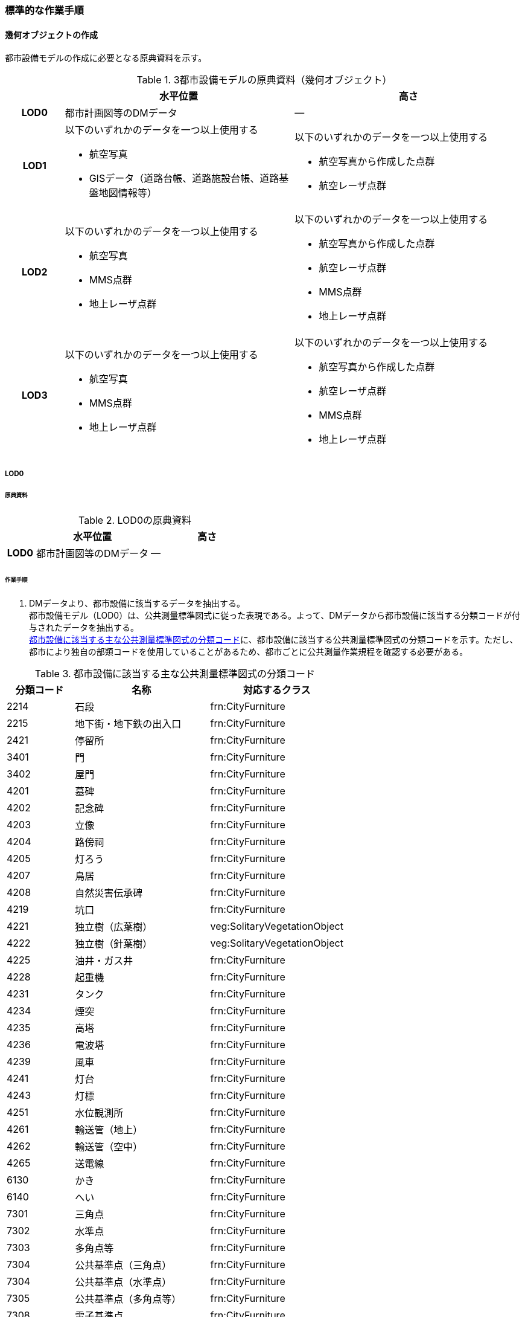 [[tocO_03]]
=== 標準的な作業手順

[[tocO_03_01]]
==== 幾何オブジェクトの作成

都市設備モデルの作成に必要となる原典資料を示す。

[[tab-O-3]]
[cols="1a,4a,4a"]
.3都市設備モデルの原典資料（幾何オブジェクト）
|===
h| h| 水平位置 h| 高さ
h| LOD0 | 都市計画図等のDMデータ | ―
h| LOD1 | 以下のいずれかのデータを一つ以上使用する

* 航空写真
* GISデータ（道路台帳、道路施設台帳、道路基盤地図情報等）
| 以下のいずれかのデータを一つ以上使用する

* 航空写真から作成した点群
* 航空レーザ点群
h| LOD2 | 以下のいずれかのデータを一つ以上使用する

* 航空写真
* MMS点群
* 地上レーザ点群
| 以下のいずれかのデータを一つ以上使用する

* 航空写真から作成した点群
* 航空レーザ点群
* MMS点群
* 地上レーザ点群
h| LOD3 | 以下のいずれかのデータを一つ以上使用する

* 航空写真
* MMS点群
* 地上レーザ点群
| 以下のいずれかのデータを一つ以上使用する

* 航空写真から作成した点群
* 航空レーザ点群
* MMS点群
* 地上レーザ点群

|===


===== LOD0

====== 原典資料

[[tab-O-4]]
[cols="1a,4a,4a"]
.LOD0の原典資料
|===
h| h| 水平位置 h| 高さ
h| LOD0 | 都市計画図等のDMデータ | ―

|===

====== 作業手順

. DMデータより、都市設備に該当するデータを抽出する。 +
都市設備モデル（LOD0）は、公共測量標準図式に従った表現である。よって、DMデータから都市設備に該当する分類コードが付与されたデータを抽出する。 +
<<tab-O-5>>に、都市設備に該当する公共測量標準図式の分類コードを示す。ただし、都市により独自の部類コードを使用していることがあるため、都市ごとに公共測量作業規程を確認する必要がある。

[[tab-O-5]]
[cols="1a,2a,2a"]
.都市設備に該当する主な公共測量標準図式の分類コード
|===
h| 分類コード h| 名称 h| 対応するクラス
| 2214 | 石段 | frn:CityFurniture
| 2215 | 地下街・地下鉄の出入口 | frn:CityFurniture
| 2421 | 停留所 | frn:CityFurniture
| 3401 | 門 | frn:CityFurniture
| 3402 | 屋門 | frn:CityFurniture
| 4201 | 墓碑 | frn:CityFurniture
| 4202 | 記念碑 | frn:CityFurniture
| 4203 | 立像 | frn:CityFurniture
| 4204 | 路傍祠 | frn:CityFurniture
| 4205 | 灯ろう | frn:CityFurniture
| 4207 | 鳥居 | frn:CityFurniture
| 4208 | 自然災害伝承碑 | frn:CityFurniture
| 4219 | 坑口 | frn:CityFurniture
| 4221 | 独立樹（広葉樹） | veg:SolitaryVegetationObject
| 4222 | 独立樹（針葉樹） | veg:SolitaryVegetationObject
| 4225 | 油井・ガス井 | frn:CityFurniture
| 4228 | 起重機 | frn:CityFurniture
| 4231 | タンク | frn:CityFurniture
| 4234 | 煙突 | frn:CityFurniture
| 4235 | 高塔 | frn:CityFurniture
| 4236 | 電波塔 | frn:CityFurniture
| 4239 | 風車 | frn:CityFurniture
| 4241 | 灯台 | frn:CityFurniture
| 4243 | 灯標 | frn:CityFurniture
| 4251 | 水位観測所 | frn:CityFurniture
| 4261 | 輸送管（地上） | frn:CityFurniture
| 4262 | 輸送管（空中） | frn:CityFurniture
| 4265 | 送電線 | frn:CityFurniture
| 6130 | かき | frn:CityFurniture
| 6140 | へい | frn:CityFurniture
| 7301 | 三角点 | frn:CityFurniture
| 7302 | 水準点 | frn:CityFurniture
| 7303 | 多角点等 | frn:CityFurniture
| 7304 | 公共基準点（三角点） | frn:CityFurniture
| 7304 | 公共基準点（水準点） | frn:CityFurniture
| 7305 | 公共基準点（多角点等） | frn:CityFurniture
| 7308 | 電子基準点 | frn:CityFurniture

|===


===== LOD1

====== 原典資料

[[tab-O-6]]
[cols="1a,4a,4a"]
.LOD1の原典資料
|===
h| h| 水平位置 h| 高さ
h| LOD1 | 以下のいずれかのデータを一つ以上使用する

* 航空写真
* GISデータ（道路台帳、道路施設台帳、道路基盤地図情報等）
| 以下のいずれかのデータを一つ以上使用する

* 航空写真から作成した点群
* 航空レーザ点群

|===

====== 作業手順（立体の場合）

. 航空写真又は航空レーザ点群より、都市設備の上方からの正射影の外周を取得する。
. 航空写真から作成した点群、又は航空レーザ点群から、前項で作成した外周に含まれる点のうち、最高高さを取得し、a）で取得した外周に付与する。
. 前項で作成した高さをもった外周を、地表面の高さまで下向きに押し出し、立体を作成する。

なお、地表面が傾斜している場合は、底面の高さを傾斜している最低の地表面の高さとする。これは都市設備が地表面から浮かないようにするためである。

[requirement]
.LOD1における幾何オブジェクトの取得について
====
[%metadata]
identifier:: /att/frn/1
subject:: 妥当な都市設備オブジェクト
class:: 留意事項
[statement]
--
道路台帳、道路施設台帳（植栽）などの各種台帳の付属図面がGISデータとして整備されている場合は、都市設備の位置や形状が含まれるため、LOD1の立体を立ち上げる底面として利用できる。ただし、都市設備の多くは点や線でその形状が作成されており、立体として立ち上げるために必要な面になっていない場合がある。 +
航空写真や航空レーザ点群を用いて外周の正射影を取得し、これに高さを与えることを標準的な作業手順とするが、電柱やガードレール、交通信号機、道路照明のように、その形状が規格化されているものについては、例えば、電柱の外周を直径30㎝の円形とし、高さは10mとする、というように外周の径や高さ等に一律の値を与えてもよい。 +
一律値によるデータ作成の可否については3D都市モデルの整備主体と協議し合意を得ること。 +
また、3D都市モデルの利用者に対しても明示するため、メタデータにその旨を記載すること。 +
なお、GISデータの利用にあたっては、品質等を含むGISデータの仕様を確認し、利用可否を判断する必要がある。
--
====

====== 作業手順（面の場合）

. 航空写真又は航空レーザ点群より、都市設備の外周の上方からの正射影を包含する矩形又は矩形の組み合わせを取得する。
. 矩形の各頂点に、都市設備が添付されている構造物又は地表面の高さを与える。

===== LOD2

====== 原典資料一覧

[[tab-O-7]]
[cols="1a,4a,4a"]
.LOD2の原典資料
|===
h| h| 水平位置 h| 高さ
h| LOD2 | 以下のいずれかのデータを一つ以上使用する

* 航空写真
* MMS点群
* 地上レーザ点群
| 以下のいずれかのデータを一つ以上使用する

* 航空写真から作成した点群
* 航空レーザ点群
* MMS点群
* 地上レーザ点群

|===

====== 作業手順（立体の場合）

. 航空写真からの図化により作成する場合は、航空写真を用いて、都市設備の主要な部分について上空から見た外周の形状が変化する高さで外周を取得する。航空写真から作成した点群や航空レーザ点群を使用する場合は、都市設備モデル（LOD1）を用いて都市設備の範囲に含まれる点群を特定し、形状が変化する高さで外周を取得する。
. 各外周の頂点を結び、立体を作成する。

[.source]
<<iconstruction>>

[[fig-O-2]]
.LOD2における外周の取得イメージ
image::images/420.webp.png[width="300"]

[requirement]
.LOD2における幾何オブジェクトの取得について
====
[%metadata]
identifier:: /att/frn/2
subject:: 妥当な都市設備オブジェクト
class:: 留意事項
[statement]
--
都市設備モデル（LOD2）は、航空写真や航空レーザ点群の利用を前提とした区分である。 +
そのため、上方から不可視となる部分を正確に反映することはできない。側面の形状や上方に障害物があり遮蔽されている部分を表現する必要がある場合は都市設備モデル（LOD3）が必要となる。
--
====

[requirement]
.LOD2における外周の取得について
====
[%metadata]
identifier:: /att/frn/3
subject:: 妥当な都市設備オブジェクト
class:: 留意事項
[statement]
--
外周は、データセットが採用する地図情報レベルの水平及び高さの誤差の標準偏差に収まるよう取得すること。
--
====

====== 作業手順（面の場合）

. 航空写真又は航空レーザ点群より、都市設備の上方からの正射影の外周を取得する。
. 外周の各頂点に、都市設備が添付されている構造物・地表面の高さを与える。

===== LOD3

====== 原典資料

[[tab-O-8]]
[cols="a,a,a"]
.LOD3の原典資料
|===
| | 水平位置 | 高さ

h| LOD3 | 以下のいずれかのデータを一つ以上使用する

* 航空写真
* MMS点群
* 地上レーザ点群
| 以下のいずれかのデータを一つ以上使用する

* 航空写真から作成した点群
* 航空レーザ点群
* MMS点群
* 地上レーザ点群

|===

====== 作業手順（立体の場合）

. MMS点群等を用いて、都市設備の主要な部分について、一定の高さで横断面を作成する。
. 横断面の各頂点を結び、立体を作成する。
. 都市設備モデル（LOD3.1）の場合は、MMS点群等を用いて主要な部分の接続部分を図化する。

====== 作業手順（面の場合）

. 航空写真又は航空レーザ点群より、都市設備の上方からの正射影の外周を取得する。
. 外周の各頂点に、都市設備が添付されている構造物・地表面の高さを与える。

[requirement]
.LOD3における航空写真や航空レーザ点群の利用について
====
[%metadata]
identifier:: /att/frn/4
subject:: 妥当な都市設備オブジェクト
class:: 留意事項
[statement]
--
都市設備モデル（LOD3）は、側面の形状や上空から不可視となる部分の表現が必要となるため、MMS点群等、側方から取得されたデータの利用を前提としている。

一方、撮影角度や対象となる都市設備オブジェクトの大きさや形状によっては航空写真や航空レーザ点群も利用可能な場合がある。拡張製品仕様書において定めた品質要求を満たす場合には、都市設備モデル（LOD3）においても航空写真や航空レーザ点群を使用してよい。

[.source]
<<plateau_tr_03>>
--
====

[[tocO_03_02]]
==== 作業上の留意事項

[[tocO_03_02_01]]
===== 都市設備の区分

都市設備は属性functionを使用して細分できる。以下に、参考として属性functionで区分される都市設備と、作業規程の準則（付録7 公共測量標準図式）との対応を示す。

[[tab-O-9]]
[cols="2a,3a,10a"]
.公共測量標準図式との対応
|===
h| コード h| 説明 h| 公共測量標準図式
| 1000 | 道路標示 |
| 1010 | 区画線 |
| 1020 | 車道中央線 |
| 1030 | 車線境界線 |
| 1040 | 車道外側線 |
| 1100 | 指示標示 |
| 1110 | 横断歩道 |
| 1120 | 停止線 |
| 1200 | 規制標示 |
| 2000 | 柵・壁 | 6227（駒止）、6130（さく、かき）、6131（落下防止さく）、6132（防護さく）、6133（遮光さく）、6134（鉄さく）
| 3000 | 道路標識 |
| 3110 | 案内標識 | 2242（道路標識　案内）
| 3120 | 警戒標識 | 2243（道路標識　警戒）
| 3130 | 規制標識 | 2244（道路標識　規制）
| 3140 | 指示標識 |
| 3150 | 補助標識 |
| 4000 | 建造物 |
| 4010 | 上屋 |
| 4020 | 地下出入口 | 2215（地下街・地下鉄等出入口）
| 4030 | アーケード |
| 4100 | 視線誘導標 | 2252（スノーポール）
| 4120 | 道路反射鏡 | 2253（カーブミラー）
| 4200 | 照明施設 |
| 4300 | 道路情報管理施設 | 2251（交通量観測所）
| 4400 | 災害検知器 |
| 4500 | 気象観測装置 |
| 4600 | 道路情報板 | 2241（道路情報板）
| 4700 | 光ファイバー |
| 4800 | 柱 | 4119（有線柱）、4132（電話柱）、4142（電力柱）
| 4810 | 路側 |
| 4820 | 片持 |
| 4830 | 門型 |
| 4840 | 電柱 |
| 4900 | 交通信号機 | 2246（信号灯）、2247（信号灯　専用ポールのないもの）
| 5000 | 階段 | 石段（2214）
| 5010 | 通路 |
| 5020 | エレベータ |
| 5030 | エスカレータ |
| 5100 | 管理用地上施設 |
| 5200 | 電線共同溝 |
| 5300 | CAB |
| 5400 | 情報BOX |
| 5500 | 管路 |
| 5600 | 管理用開口部 | 4217（地下換気孔）
| 5610 | マンホール | 4101（マンホール（未分類））、4111（マンホール（共同溝））、4131（マンホール（電話））、4141（マンホール（電気））、4151（マンホール（下水））、4161（マンホール（水道））
| 5620 | ハンドホール |
| 5630 | 入孔 |
| 6000 | 距離標 | 2255（距離標（km））、2256（距離標（m））
| 6010 | 境界標識 | 4211（官民境界杭）
| 6020 | 道路元標・里程標 |
| 6100 | 料金徴収施設 |
| 6200 | 融雪施設 |
| 7000 | 排水施設 |
| 7100 | 集水桝 | 2235（雨水枡）
| 7200 | 排水溝 |
| 7300 | 側溝 | 2231（側溝　U字溝無蓋）、2232（側溝　U字溝有蓋）、2233（側溝　L字溝）、2234（側溝地下部）
| 7400 | 排水管 |
| 7500 | 排水ポンプ | 3557（排水機場）
| 8010 | 停留所 | 2221（バス停）
| 8020 | 消火栓 | 4115（消火栓）、4116（消火栓（立型））
| 8030 | 郵便ポスト | 2262（郵便ポスト）
| 8040 | 電話ボックス | 2261（電話ボックス）
| 8050 | 輸送管 | 4261（輸送管（地上）、4262（輸送管（空間））
| 8060 | 軌道 |
| 8070 | 架空線 | 4265（送電線）
| 8080 | 自動販売機 |
| 4201 | 墓碑 | 4101（墓碑）
| 4202 | 記念碑 | 4102（記念碑）
| 4203 | 立像 | 4103（立像）
| 4204 | 路傍祠 | 4104（路傍祠）
| 4205 | 灯ろう | 4105（灯ろう）
| 4207 | 鳥居 | 4207（鳥居）
| 4208 | 自然災害伝承碑 | 4208（自然災害伝承碑）
| 4223 | 噴水 | 4223（噴水）
| 4224 | 井戸 | 4224（井戸）
| 4225 | 油井・ガス井 | 4225（油井・ガス井）
| 4228 | 起重機 | 4228（起重機）
| 4231 | タンク | 4231（タンク）
| 4234 | 煙突 | 4234（煙突）
| 4235 | 高塔 | 4235（高塔）
| 4236 | 電波塔 | 4236（電波塔）
| 4239 | 風車 | 4239（風車）
| 4241 | 灯台 | 4241（灯台）
| 4243 | 灯標 | 4243（灯標）
| 4245 | ヘリポート | 4245（ヘリポート）
| 4251 | 水位観測所 | 4251（水位観測所）
| 8140 | 掲示板 |
| 8150 | 点字ブロック |
| 8160 | ベンチ |
| 8170 | テーブル |
| 9000 | その他 |
| 9001 | 看板（自立式） |
| 9002 | 水飲み |

|===

===== LODによる形状の再現性の違い

都市設備モデル（LOD1）では、都市設備の外周の正射影に一律の高さを与えた立体として表現する。都市設備モデル（LOD2）では上方から見た設備の正射影を取得し、上面を詳細化する。都市設備モデル（LOD3）は、側面を詳細化する（<<fig-O-3>>）。 +
結果として、LOD1及びLOD2では、他の都市設備の下部に隠れ上空から見た正射影を取得できない場合は、これらの都市設備は作成されないことに留意する必要がある。複合的な都市設備に含まれる個々の都市設備の形状を再現するには、LOD3が必要である。

[[fig-O-3]]
.LODによる形状の再現性の違い
image::images/421.webp.png[width="300"]

===== 複合的な都市設備の取得

複数の都市設備が同一の柱に設置される場合がある。こうした複合的な都市設備は、それぞれの都市設備ごとにデータを作成することを基本とする（<<fig-O-4>>）。 +
ただし、O.2.3.3で示したように、LOD1及びLOD2では上空から見た設備の正射影を取得する。そのため、他の都市設備の下部に隠れ上空から見た正射影を取得できない場合は、LOD1やLOD2では作成されないことに留意する必要がある。 +
複合的な都市設備に含まれる個々の都市設備の形状を再現するには、LOD3が必要である。

[[fig-O-4]]
.複合的な都市設備の取得例
image::images/422.webp.png[width="300"]

===== 点字ブロックの取得

点字ブロックのように、他の地物の面と一体として表現されるべきものは、都市設備モデル（LOD1）では、外周を包含する矩形により表現する。そのため、都市設備モデル（LOD1）で作成された点字ブロックはその配置によって本来の形状と乖離する場合がある（<<fig-O-5>>）。 +
点字ブロックの本来の形状を再現するには、LOD2以上が必要である。

[[fig-O-5]]
.点字ブロックの取得例
image::images/423.webp.png[]

